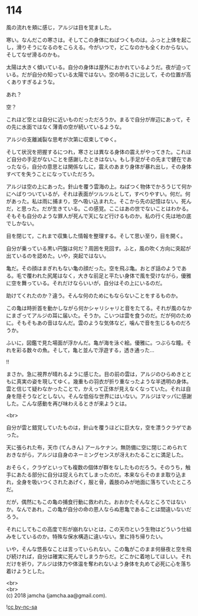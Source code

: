 #+OPTIONS: toc:nil
#+OPTIONS: \n:t

* 114

  風の流れを頬に感じ，アルジは目を覚ました。

  寒い。なんだこの寒さは。そしてこの身体にねばつくものは。ふっと上体を起こし，滑りそうになるのをこらえる。今がいつで，どこなのかも全くわからない。そしてなぜ滑るのかも。

  太陽は大きく傾いている。自分の身体は屋外におかれているようだ。夜が迫っている。だが自分の知っている太陽ではない。空の明るさに比して，その位置が高くありすぎるような。

  あれ？

  空？

  これほど空とは自分に近いものだっただろうか。まるで自分が岸辺にあって，その先に水面ではなく薄青の空が続いているような。

  アルジの支離滅裂な思考が次第に収束してゆく。

  そして状況を把握するにつれ，寒さとは異なる身体の震えがやってきた。これほど自分の手足がないことを感謝したときはない。もし手足がその先まで健在であったなら，自分の意思とは関係なしに，震えのあまり身体が暴れ出し，その身体すべてを失うことになっていただろう。

  アルジは空の上にあった。針山を覆う雲海の上。ねばつく物体でかろうじて何かにへばりついているが，それは表面がツルツルとして，すべりやすい。何だ。何があった。私は雨に捕まり，空へ吸い込まれた。そこから先の記憶はない。死んだ，と思った。だが生きている。この感覚。ここはあの世でないことはわかる。そもそも自分のような罪人が死んで天になど行けるものか。私の行く先は地の底でしかない。

  目を閉じて，これまで収集した情報を整理する。そして思い至り，目を開く。

  自分が乗っている黒い円盤は何だ？周囲を見回す。ふと，風の吹く方向に突起が出ているのを認めた。いや，突起ではない。

  亀だ。その顔はまぎれもない亀の顔だった。空を飛ぶ亀。おとぎ話のようである。毛で覆われた尻尾はなく，大きな前足と平たい身体で風を受けながら，優雅に空を舞っている。それだけならいいが，自分はその上にいるのだ。

  助けてくれたのか？違う。そんな何のためにもならないことをするものか。

  この亀は時折首を動かしながら何かシャリシャリと音をたてる。それが風のなかにまざってアルジの耳に届いた。そうか。こいつは雲を食うのだ。だが何のために。そもそもあの音はなんだ。雲のような気体など，噛んで音を生じるものだろうか。

  ふいに，図鑑で見た場面が浮かんだ。亀が海を泳ぐ絵。優雅に。つぶらな瞳。それを彩る数々の魚。そして，亀と並んで浮遊する，透き通った…

  !!

  まさか。急に視界が晴れるように感じた。目の前の雲は，アルジのひらめきとともに真実の姿を現してゆく。幾重もの羽衣が折り重なったような半透明の身体。雲と信じて疑わなかったことで，かえって正体が見えなくなっていた。それは自身を隠そうなどとしない。そんな低俗な世界にはいない。アルジはマッパに感謝した。こんな感動を再び味わえるときが来ようとは。

  <br>

  自分が雲と錯覚していたものは，針山を覆うほどに巨大な，空を漂うクラゲであった。

  天に張られた布，天巾 (てんきん) アールケナン。無防備に空に閉じこめられておきながら，アルジは自身のネーミングセンスが冴えわたることに満足した。

  おそらく，クラゲといっても複数の個体が群をなしたものだろう。そのうち，触手にあたる部分に自分は捉えられてしまったのだ。本来ならそのまま取り込まれ，全身を吸いつくされたあげく，服と骨，義肢のみが地面に落ちていたところだ。

  だが，偶然にもこの亀の捕食行動に救われた。おおかたそんなところではないか。なんであれ，この亀が自分の命の恩人ならぬ恩亀であることは間違いないだろう。

  それにしてもこの高度で形が崩れないとは，この天巾という生物はどういう仕組みをしているのか。特殊な保水構造に違いない。里に持ち帰りたい。

  いや，そんな悠長なことは言っていられない。この亀がこのまま何昼夜と空を飛び続ければ，自分は確実に死んでしまうからだ。どこかに着地してほしい。それだけを祈り，アルジは体力や体温を奪われないよう身体を丸めて必死に心を落ち着けようとした。

  <br>
  <br>
  (c) 2018 jamcha (jamcha.aa@gmail.com).

  ![[https://i.creativecommons.org/l/by-nc-sa/4.0/88x31.png][cc by-nc-sa]]
